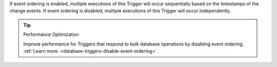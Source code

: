 If event ordering is enabled, multiple executions of this Trigger will occur
sequentially based on the timestamps of the change events. If event ordering is
disabled, multiple executions of this Trigger will occur independently.

.. tip:: Performance Optimization

   Improve performance for Triggers that respond to bulk database operations 
   by disabling event ordering.
   :ref:`Learn more. <database-triggers-disable-event-ordering>`
